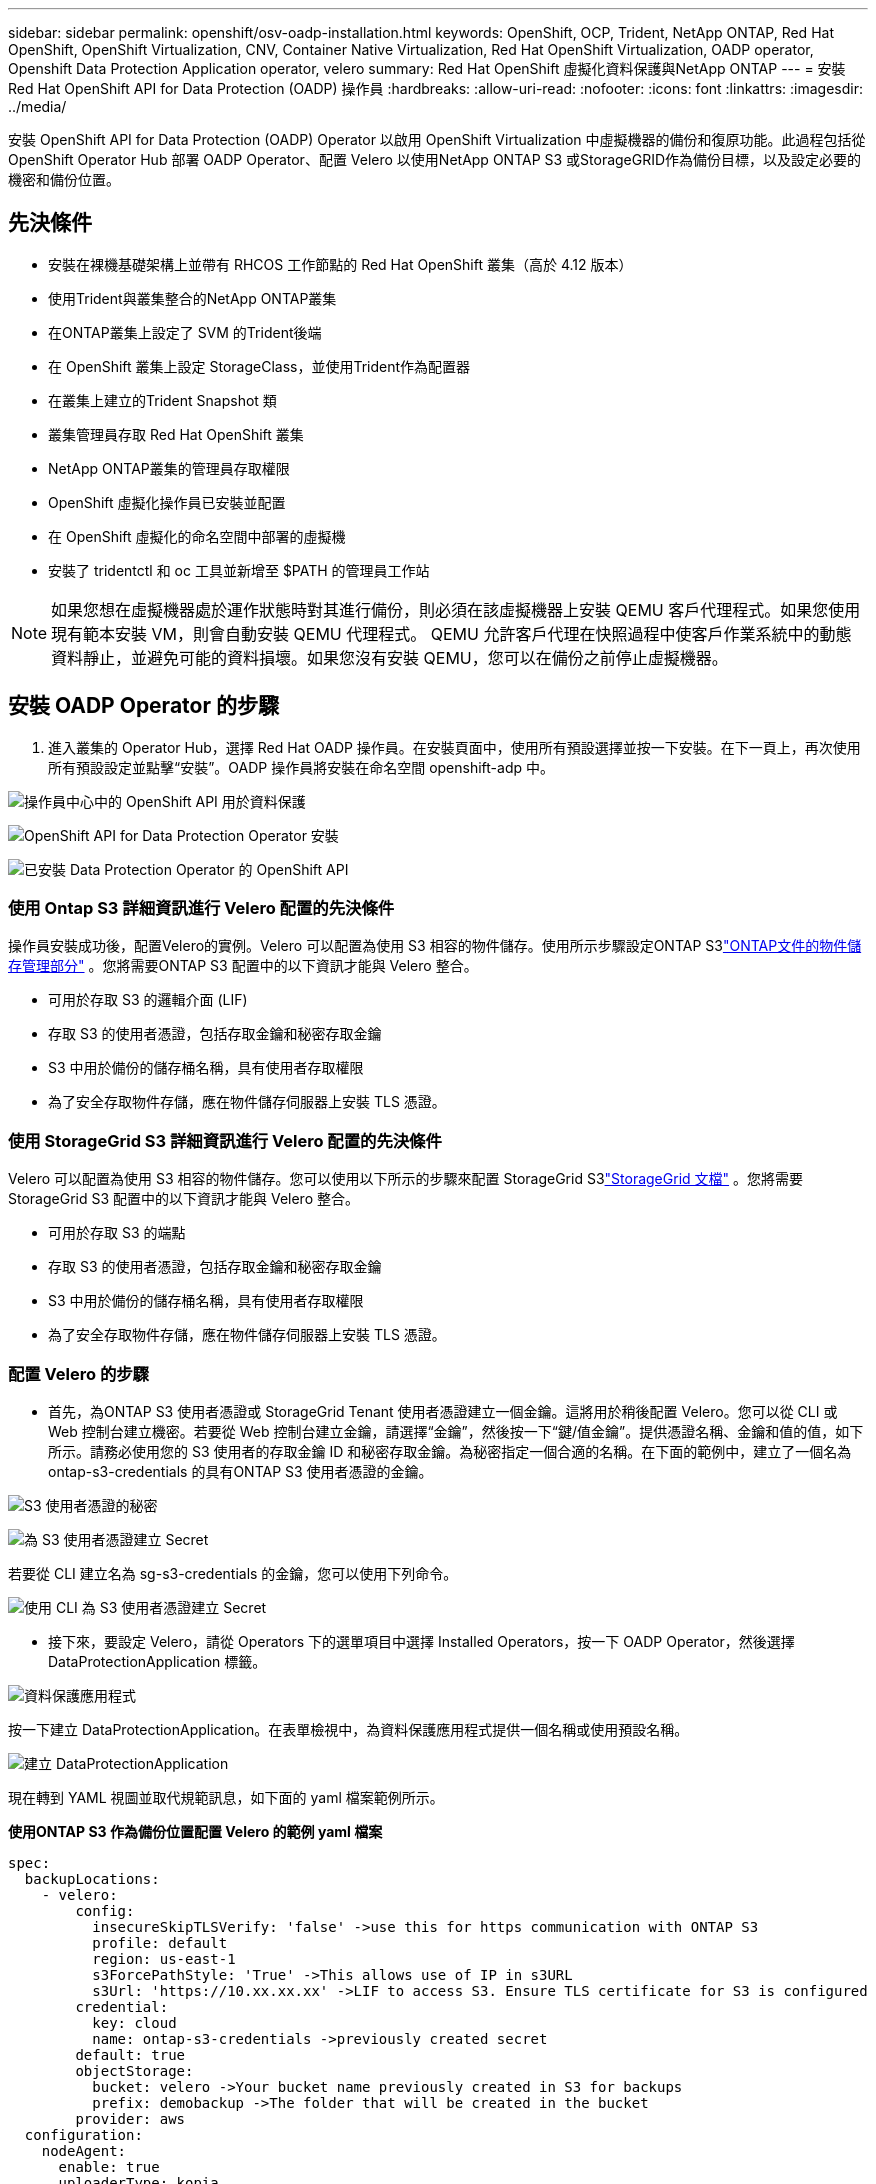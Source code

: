 ---
sidebar: sidebar 
permalink: openshift/osv-oadp-installation.html 
keywords: OpenShift, OCP, Trident, NetApp ONTAP, Red Hat OpenShift, OpenShift Virtualization, CNV, Container Native Virtualization, Red Hat OpenShift Virtualization, OADP operator, Openshift Data Protection Application operator, velero 
summary: Red Hat OpenShift 虛擬化資料保護與NetApp ONTAP 
---
= 安裝 Red Hat OpenShift API for Data Protection (OADP) 操作員
:hardbreaks:
:allow-uri-read: 
:nofooter: 
:icons: font
:linkattrs: 
:imagesdir: ../media/


[role="lead"]
安裝 OpenShift API for Data Protection (OADP) Operator 以啟用 OpenShift Virtualization 中虛擬機器的備份和復原功能。此過程包括從 OpenShift Operator Hub 部署 OADP Operator、配置 Velero 以使用NetApp ONTAP S3 或StorageGRID作為備份目標，以及設定必要的機密和備份位置。



== 先決條件

* 安裝在裸機基礎架構上並帶有 RHCOS 工作節點的 Red Hat OpenShift 叢集（高於 4.12 版本）
* 使用Trident與叢集整合的NetApp ONTAP叢集
* 在ONTAP叢集上設定了 SVM 的Trident後端
* 在 OpenShift 叢集上設定 StorageClass，並使用Trident作為配置器
* 在叢集上建立的Trident Snapshot 類
* 叢集管理員存取 Red Hat OpenShift 叢集
* NetApp ONTAP叢集的管理員存取權限
* OpenShift 虛擬化操作員已安裝並配置
* 在 OpenShift 虛擬化的命名空間中部署的虛擬機
* 安裝了 tridentctl 和 oc 工具並新增至 $PATH 的管理員工作站



NOTE: 如果您想在虛擬機器處於運作狀態時對其進行備份，則必須在該虛擬機器上安裝 QEMU 客戶代理程式。如果您使用現有範本安裝 VM，則會自動安裝 QEMU 代理程式。 QEMU 允許客戶代理在快照過程中使客戶作業系統中的動態資料靜止，並避免可能的資料損壞。如果您沒有安裝 QEMU，您可以在備份之前停止虛擬機器。



== 安裝 OADP Operator 的步驟

. 進入叢集的 Operator Hub，選擇 Red Hat OADP 操作員。在安裝頁面中，使用所有預設選擇並按一下安裝。在下一頁上，再次使用所有預設設定並點擊“安裝”。OADP 操作員將安裝在命名空間 openshift-adp 中。


image:redhat-openshift-oadp-install-001.png["操作員中心中的 OpenShift API 用於資料保護"]

image:redhat-openshift-oadp-install-002.png["OpenShift API for Data Protection Operator 安裝"]

image:redhat-openshift-oadp-install-003.png["已安裝 Data Protection Operator 的 OpenShift API"]



=== 使用 Ontap S3 詳細資訊進行 Velero 配置的先決條件

操作員安裝成功後，配置Velero的實例。Velero 可以配置為使用 S3 相容的物件儲存。使用所示步驟設定ONTAP S3link:https://docs.netapp.com/us-en/ontap/object-storage-management/index.html["ONTAP文件的物件儲存管理部分"] 。您將需要ONTAP S3 配置中的以下資訊才能與 Velero 整合。

* 可用於存取 S3 的邏輯介面 (LIF)
* 存取 S3 的使用者憑證，包括存取金鑰和秘密存取金鑰
* S3 中用於備份的儲存桶名稱，具有使用者存取權限
* 為了安全存取物件存儲，應在物件儲存伺服器上安裝 TLS 憑證。




=== 使用 StorageGrid S3 詳細資訊進行 Velero 配置的先決條件

Velero 可以配置為使用 S3 相容的物件儲存。您可以使用以下所示的步驟來配置 StorageGrid S3link:https://docs.netapp.com/us-en/storagegrid-116/s3/configuring-tenant-accounts-and-connections.html["StorageGrid 文檔"] 。您將需要 StorageGrid S3 配置中的以下資訊才能與 Velero 整合。

* 可用於存取 S3 的端點
* 存取 S3 的使用者憑證，包括存取金鑰和秘密存取金鑰
* S3 中用於備份的儲存桶名稱，具有使用者存取權限
* 為了安全存取物件存儲，應在物件儲存伺服器上安裝 TLS 憑證。




=== 配置 Velero 的步驟

* 首先，為ONTAP S3 使用者憑證或 StorageGrid Tenant 使用者憑證建立一個金鑰。這將用於稍後配置 Velero。您可以從 CLI 或 Web 控制台建立機密。若要從 Web 控制台建立金鑰，請選擇“金鑰”，然後按一下“鍵/值金鑰”。提供憑證名稱、金鑰和值的值，如下所示。請務必使用您的 S3 使用者的存取金鑰 ID 和秘密存取金鑰。為秘密指定一個合適的名稱。在下面的範例中，建立了一個名為 ontap-s3-credentials 的具有ONTAP S3 使用者憑證的金鑰。


image:redhat-openshift-oadp-install-004.png["S3 使用者憑證的秘密"]

image:redhat-openshift-oadp-install-005.png["為 S3 使用者憑證建立 Secret"]

若要從 CLI 建立名為 sg-s3-credentials 的金鑰，您可以使用下列命令。

image:redhat-openshift-oadp-install-006.png["使用 CLI 為 S3 使用者憑證建立 Secret"]

* 接下來，要設定 Velero，請從 Operators 下的選單項目中選擇 Installed Operators，按一下 OADP Operator，然後選擇 DataProtectionApplication 標籤。


image:redhat-openshift-oadp-install-007.png["資料保護應用程式"]

按一下建立 DataProtectionApplication。在表單檢視中，為資料保護應用程式提供一個名稱或使用預設名稱。

image:redhat-openshift-oadp-install-008.png["建立 DataProtectionApplication"]

現在轉到 YAML 視圖並取代規範訊息，如下面的 yaml 檔案範例所示。

**使用ONTAP S3 作為備份位置配置 Velero 的範例 yaml 檔案**

....
spec:
  backupLocations:
    - velero:
        config:
          insecureSkipTLSVerify: 'false' ->use this for https communication with ONTAP S3
          profile: default
          region: us-east-1
          s3ForcePathStyle: 'True' ->This allows use of IP in s3URL
          s3Url: 'https://10.xx.xx.xx' ->LIF to access S3. Ensure TLS certificate for S3 is configured
        credential:
          key: cloud
          name: ontap-s3-credentials ->previously created secret
        default: true
        objectStorage:
          bucket: velero ->Your bucket name previously created in S3 for backups
          prefix: demobackup ->The folder that will be created in the bucket
        provider: aws
  configuration:
    nodeAgent:
      enable: true
      uploaderType: kopia
      #default Data Mover uses Kopia to move snapshots to Object Storage
    velero:
      defaultPlugins:
        - csi ->Add this plugin
        - openshift
        - aws
        - kubevirt ->Add this plugin
....
**使用 StorageGrid S3 作為備份位置和快照位置來配置 Velero 的範例 yaml 檔案**

....
spec:
  backupLocations:
    - velero:
        config:
          insecureSkipTLSVerify: 'true'
          profile: default
          region: us-east-1 ->region of your StorageGrid system
          s3ForcePathStyle: 'True'
          s3Url: 'https://172.21.254.25:10443' ->the IP used to access S3
        credential:
          key: cloud
          name: sg-s3-credentials ->secret created earlier
        default: true
        objectStorage:
          bucket: velero
          prefix: demobackup
        provider: aws
  configuration:
    nodeAgent:
      enable: true
      uploaderType: kopia
    velero:
      defaultPlugins:
        - csi
        - openshift
        - aws
        - kubevirt
....
yaml 檔案中的 spec 部分應針對類似上述範例的下列參數進行適當配置

**backupLocations** ONTAP S3 或 StorageGrid S3（其憑證和其他資訊如 yaml 所示）配置為 velero 的預設 BackupLocation。

**snapshotLocations** 如果您使用容器儲存介面 (CSI) 快照，則無需指定快照位置，因為您將建立 VolumeSnapshotClass CR 來註冊 CSI 驅動程式。在我們的範例中，您使用Trident CSI，並且先前已使用Trident CSI 驅動程式建立了 VolumeSnapShotClass CR。

**啟用 CSI 插件** 將 csi 新增至 Velero 的預設插件中，以使用 CSI 快照備份持久性磁碟區。Velero CSI 外掛程式用於備份 CSI 支援的 PVC，它將選擇叢集中設定了 **velero.io/csi-volumesnapshot-class** 標籤的 VolumeSnapshotClass。為了這

* 您必須建立 trident VolumeSnapshotClass。
* 編輯 trident-snapshotclass 的標籤，並將其設定為 **velero.io/csi-volumesnapshot-class=true**，如下所示。


image:redhat-openshift-oadp-install-009.png["Trident Snapshot 類別標籤"]

確保即使 VolumeSnapshot 物件被刪除，快照也能保留。這可以透過將 *deletionPolicy* 設為 Retain 來實現。如果不是，刪除命名空間將完全遺失其中備份的所有 PVC。

....
apiVersion: snapshot.storage.k8s.io/v1
kind: VolumeSnapshotClass
metadata:
  name: trident-snapshotclass
driver: csi.trident.netapp.io
deletionPolicy: Retain
....
image:redhat-openshift-oadp-install-010.png["VolumeSnapshotClass 刪除策略應設定為“保留”"]

確保 DataProtectionApplication 已建立並且處於「狀態：Reconciled」。

image:redhat-openshift-oadp-install-011.png["已建立 DataProtectionApplication 對象"]

OADP 操作員將建立對應的 BackupStorageLocation。這將在建立備份時使用。

image:redhat-openshift-oadp-install-012.png["BackupStorageLocation 已建立"]

